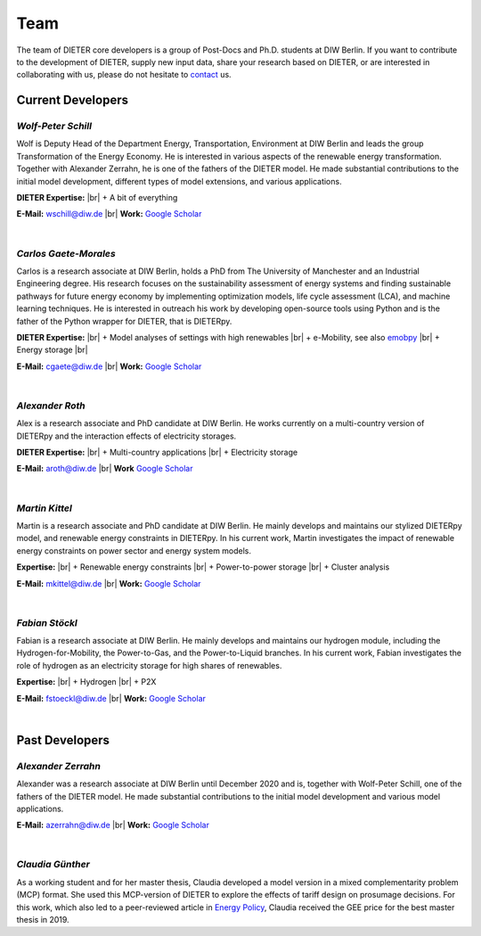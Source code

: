 .. |br| raw:: html

    <br>

************************
Team
************************

The team of DIETER core developers is a group of Post-Docs and Ph.D. students at DIW Berlin. If you want to contribute to the development of DIETER, supply new input data, share your research based on DIETER, or are interested in collaborating with us, please do not hesitate to contact_ us.

.. _contact: wschill@diw.de

Current Developers
========================

*Wolf-Peter Schill*
""""""""""""""""""

.. image:: https://www.diw.de/sixcms/media.php/37/thumbnails/WSchill.jpg.568394.jpg
      :width: 150

Wolf is Deputy Head of the Department Energy, Transportation, Environment at DIW Berlin and leads the group Transformation of the Energy Economy. He is interested in various aspects of the renewable energy transformation. Together with Alexander Zerrahn, he is one of the fathers of the DIETER model. He made substantial contributions to the initial model development, different types of model extensions, and various applications.

**DIETER Expertise:** |br|
+ A bit of everything

**E-Mail:** wschill@diw.de |br| **Work:** `Google Scholar <https://scholar.google.com/citations?user=Y6aa6xgAAAAJ&hl=de&oi=sra>`_

|

*Carlos Gaete-Morales*
"""""""""""""""""""""""

.. image:: https://www.diw.de/sixcms/media.php/37/thumbnails/CGaete.jpg.574923.jpg
  :width: 150

Carlos is a research associate at DIW Berlin, holds a PhD from The University of Manchester and an Industrial Engineering degree. His research focuses on the sustainability assessment of energy systems and finding sustainable pathways for future energy economy by implementing optimization models, life cycle assessment (LCA), and machine learning techniques. He is interested in outreach his work by developing open-source tools using Python and is the father of the Python wrapper for DIETER, that is DIETERpy.

**DIETER Expertise:** |br|
+ Model analyses of settings with high renewables |br|
+ e-Mobility, see also `emobpy <https://pypi.org/project/emobpy>`_ |br|
+ Energy storage |br|

**E-Mail:** cgaete@diw.de |br| **Work:** `Google Scholar <https://scholar.google.com/citations?user=Cay15a0AAAAJ&hl=en&oi=ao>`_

|

*Alexander Roth*
""""""""""""""""""

.. image:: https://www.diw.de/sixcms/media.php/37/thumbnails/ARoth.jpg.551959.jpg
  :width: 150

Alex is a research associate and PhD candidate at DIW Berlin. He works currently on a multi-country version of DIETERpy and the interaction effects of electricity storages.

**DIETER Expertise:** |br|
+ Multi-country applications |br|
+ Electricity storage

**E-Mail:** aroth@diw.de |br| **Work** `Google Scholar <https://scholar.google.de/citations?hl=de&user=WF4xfL4AAAAJ>`_

|

*Martin Kittel*
""""""""""""""""""

.. image:: https://www.diw.de/sixcms/media.php/37/thumbnails/MKittel.jpg.551922.jpg
  :width: 150

Martin is a research associate and PhD candidate at DIW Berlin. He mainly develops and maintains our stylized DIETERpy model, and renewable energy constraints in DIETERpy. In his current work, Martin investigates the impact of renewable energy constraints on power sector and energy system models.

**Expertise:** |br|
+ Renewable energy constraints |br|
+ Power-to-power storage |br|
+ Cluster analysis

**E-Mail:** mkittel@diw.de |br| **Work:** `Google Scholar <https://scholar.google.com/citations?user=wpZdqusAAAAJ&hl=de&oi=sra>`_

|

*Fabian Stöckl*
""""""""""""""""""

.. image:: https://www.diw.de/sixcms/media.php/37/thumbnails/FStoeckl.jpg.546586.jpg
  :width: 150

Fabian is a research associate at DIW Berlin. He mainly develops and maintains our hydrogen module, including the Hydrogen-for-Mobility, the Power-to-Gas, and the Power-to-Liquid branches. In his current work, Fabian investigates the role of hydrogen as an electricity storage for high shares of renewables.

**Expertise:** |br|
+ Hydrogen |br|
+ P2X

**E-Mail:** fstoeckl@diw.de |br| **Work:** `Google Scholar <https://scholar.google.com/citations?user=aPcI00QAAAAJ&hl=de&oi=sra>`_

|

Past Developers
========================

*Alexander Zerrahn*
""""""""""""""""""

.. image:: https://www.diw.de/sixcms/media.php/37/thumbnails/AZerrahn.jpg.546210.jpg
  :width: 150

Alexander was a research associate at DIW Berlin until December 2020 and is, together with Wolf-Peter Schill, one of the fathers of the DIETER model. He made substantial contributions to the initial model development and various model applications.

**E-Mail:** azerrahn@diw.de |br| **Work:** `Google Scholar <https://scholar.google.at/citations?user=cPPu_1QAAAAJ&hl=de>`_

|

*Claudia Günther*
""""""""""""""""""

As a working student and for her master thesis, Claudia developed a model version in a mixed complementarity problem (MCP) format. She used this MCP-version of DIETER to explore the effects of tariff design on prosumage decisions. For this work, which also led to a peer-reviewed article in `Energy Policy <https://doi.org/10.1016/j.enpol.2021.112168>`_, Claudia received the GEE price for the best master thesis in 2019.
